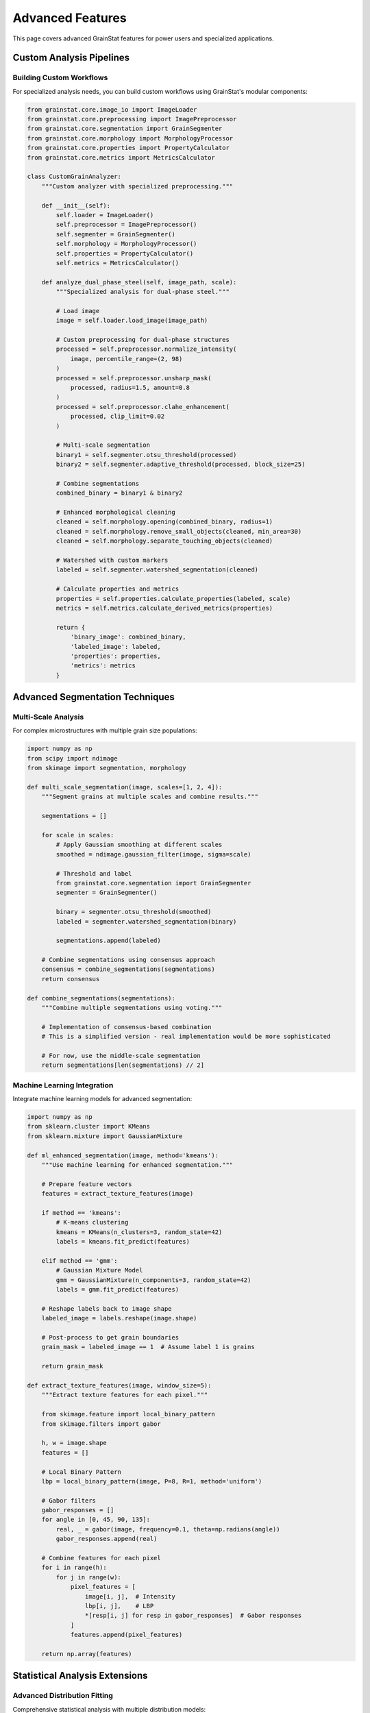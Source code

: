 Advanced Features
=================

This page covers advanced GrainStat features for power users and specialized applications.

Custom Analysis Pipelines
--------------------------

Building Custom Workflows
~~~~~~~~~~~~~~~~~~~~~~~~~~

For specialized analysis needs, you can build custom workflows using GrainStat's modular components:

.. code-block:: python

   from grainstat.core.image_io import ImageLoader
   from grainstat.core.preprocessing import ImagePreprocessor
   from grainstat.core.segmentation import GrainSegmenter
   from grainstat.core.morphology import MorphologyProcessor
   from grainstat.core.properties import PropertyCalculator
   from grainstat.core.metrics import MetricsCalculator

   class CustomGrainAnalyzer:
       """Custom analyzer with specialized preprocessing."""

       def __init__(self):
           self.loader = ImageLoader()
           self.preprocessor = ImagePreprocessor()
           self.segmenter = GrainSegmenter()
           self.morphology = MorphologyProcessor()
           self.properties = PropertyCalculator()
           self.metrics = MetricsCalculator()

       def analyze_dual_phase_steel(self, image_path, scale):
           """Specialized analysis for dual-phase steel."""

           # Load image
           image = self.loader.load_image(image_path)

           # Custom preprocessing for dual-phase structures
           processed = self.preprocessor.normalize_intensity(
               image, percentile_range=(2, 98)
           )
           processed = self.preprocessor.unsharp_mask(
               processed, radius=1.5, amount=0.8
           )
           processed = self.preprocessor.clahe_enhancement(
               processed, clip_limit=0.02
           )

           # Multi-scale segmentation
           binary1 = self.segmenter.otsu_threshold(processed)
           binary2 = self.segmenter.adaptive_threshold(processed, block_size=25)

           # Combine segmentations
           combined_binary = binary1 & binary2

           # Enhanced morphological cleaning
           cleaned = self.morphology.opening(combined_binary, radius=1)
           cleaned = self.morphology.remove_small_objects(cleaned, min_area=30)
           cleaned = self.morphology.separate_touching_objects(cleaned)

           # Watershed with custom markers
           labeled = self.segmenter.watershed_segmentation(cleaned)

           # Calculate properties and metrics
           properties = self.properties.calculate_properties(labeled, scale)
           metrics = self.metrics.calculate_derived_metrics(properties)

           return {
               'binary_image': combined_binary,
               'labeled_image': labeled,
               'properties': properties,
               'metrics': metrics
           }

Advanced Segmentation Techniques
---------------------------------

Multi-Scale Analysis
~~~~~~~~~~~~~~~~~~~~

For complex microstructures with multiple grain size populations:

.. code-block:: python

   import numpy as np
   from scipy import ndimage
   from skimage import segmentation, morphology

   def multi_scale_segmentation(image, scales=[1, 2, 4]):
       """Segment grains at multiple scales and combine results."""

       segmentations = []

       for scale in scales:
           # Apply Gaussian smoothing at different scales
           smoothed = ndimage.gaussian_filter(image, sigma=scale)

           # Threshold and label
           from grainstat.core.segmentation import GrainSegmenter
           segmenter = GrainSegmenter()

           binary = segmenter.otsu_threshold(smoothed)
           labeled = segmenter.watershed_segmentation(binary)

           segmentations.append(labeled)

       # Combine segmentations using consensus approach
       consensus = combine_segmentations(segmentations)
       return consensus

   def combine_segmentations(segmentations):
       """Combine multiple segmentations using voting."""

       # Implementation of consensus-based combination
       # This is a simplified version - real implementation would be more sophisticated

       # For now, use the middle-scale segmentation
       return segmentations[len(segmentations) // 2]

Machine Learning Integration
~~~~~~~~~~~~~~~~~~~~~~~~~~~~

Integrate machine learning models for advanced segmentation:

.. code-block:: python

   import numpy as np
   from sklearn.cluster import KMeans
   from sklearn.mixture import GaussianMixture

   def ml_enhanced_segmentation(image, method='kmeans'):
       """Use machine learning for enhanced segmentation."""

       # Prepare feature vectors
       features = extract_texture_features(image)

       if method == 'kmeans':
           # K-means clustering
           kmeans = KMeans(n_clusters=3, random_state=42)
           labels = kmeans.fit_predict(features)

       elif method == 'gmm':
           # Gaussian Mixture Model
           gmm = GaussianMixture(n_components=3, random_state=42)
           labels = gmm.fit_predict(features)

       # Reshape labels back to image shape
       labeled_image = labels.reshape(image.shape)

       # Post-process to get grain boundaries
       grain_mask = labeled_image == 1  # Assume label 1 is grains

       return grain_mask

   def extract_texture_features(image, window_size=5):
       """Extract texture features for each pixel."""

       from skimage.feature import local_binary_pattern
       from skimage.filters import gabor

       h, w = image.shape
       features = []

       # Local Binary Pattern
       lbp = local_binary_pattern(image, P=8, R=1, method='uniform')

       # Gabor filters
       gabor_responses = []
       for angle in [0, 45, 90, 135]:
           real, _ = gabor(image, frequency=0.1, theta=np.radians(angle))
           gabor_responses.append(real)

       # Combine features for each pixel
       for i in range(h):
           for j in range(w):
               pixel_features = [
                   image[i, j],  # Intensity
                   lbp[i, j],    # LBP
                   *[resp[i, j] for resp in gabor_responses]  # Gabor responses
               ]
               features.append(pixel_features)

       return np.array(features)

Statistical Analysis Extensions
-------------------------------

Advanced Distribution Fitting
~~~~~~~~~~~~~~~~~~~~~~~~~~~~~~

Comprehensive statistical analysis with multiple distribution models:

.. code-block:: python

   import numpy as np
   from scipy import stats
   import matplotlib.pyplot as plt

   class AdvancedStatisticalAnalysis:
       """Advanced statistical analysis for grain size distributions."""

       def __init__(self):
           self.distributions = {
               'normal': stats.norm,
               'lognormal': stats.lognorm,
               'gamma': stats.gamma,
               'weibull': stats.weibull_min,
               'beta': stats.beta,
               'exponential': stats.expon,
               'rayleigh': stats.rayleigh
           }

       def comprehensive_analysis(self, grain_sizes):
           """Perform comprehensive statistical analysis."""

           results = {
               'basic_stats': self.calculate_basic_statistics(grain_sizes),
               'distribution_fits': self.fit_all_distributions(grain_sizes),
               'goodness_of_fit': self.test_goodness_of_fit(grain_sizes),
               'outlier_analysis': self.detect_outliers(grain_sizes),
               'shape_analysis': self.analyze_distribution_shape(grain_sizes)
           }

           return results

       def fit_all_distributions(self, data):
           """Fit all available distributions to the data."""

           fit_results = {}

           for name, distribution in self.distributions.items():
               try:
                   # Fit parameters
                   params = distribution.fit(data)

                   # Calculate log-likelihood
                   log_likelihood = np.sum(distribution.logpdf(data, *params))

                   # Calculate AIC and BIC
                   k = len(params)  # Number of parameters
                   n = len(data)    # Sample size

                   aic = 2 * k - 2 * log_likelihood
                   bic = k * np.log(n) - 2 * log_likelihood

                   # Kolmogorov-Smirnov test
                   ks_stat, ks_p = stats.kstest(data,
                                               lambda x: distribution.cdf(x, *params))

                   fit_results[name] = {
                       'parameters': params,
                       'log_likelihood': log_likelihood,
                       'aic': aic,
                       'bic': bic,
                       'ks_statistic': ks_stat,
                       'ks_p_value': ks_p
                   }

               except Exception as e:
                   print(f"Failed to fit {name}: {e}")

           return fit_results

       def detect_outliers(self, data, method='iqr'):
           """Detect statistical outliers in grain size data."""

           if method == 'iqr':
               Q1 = np.percentile(data, 25)
               Q3 = np.percentile(data, 75)
               IQR = Q3 - Q1

               lower_bound = Q1 - 1.5 * IQR
               upper_bound = Q3 + 1.5 * IQR

               outliers = data[(data < lower_bound) | (data > upper_bound)]

           elif method == 'zscore':
               z_scores = np.abs(stats.zscore(data))
               outliers = data[z_scores > 3]

           elif method == 'modified_zscore':
               median = np.median(data)
               mad = np.median(np.abs(data - median))
               modified_z_scores = 0.6745 * (data - median) / mad
               outliers = data[np.abs(modified_z_scores) > 3.5]

           return {
               'outliers': outliers,
               'outlier_indices': np.where((data < lower_bound) | (data > upper_bound))[0] if method == 'iqr' else None,
               'outlier_percentage': len(outliers) / len(data) * 100
           }

Spatial Analysis
~~~~~~~~~~~~~~~~

Analyze spatial distribution patterns of grains:

.. code-block:: python

   import numpy as np
   from scipy.spatial.distance import pdist, squareform
   from scipy.spatial import cKDTree

   class SpatialAnalysis:
       """Spatial analysis of grain distributions."""

       def analyze_spatial_patterns(self, grain_centroids, grain_sizes):
           """Comprehensive spatial pattern analysis."""

           results = {
               'nearest_neighbor': self.nearest_neighbor_analysis(grain_centroids),
               'ripley_k': self.ripley_k_function(grain_centroids),
               'size_clustering': self.analyze_size_clustering(grain_centroids, grain_sizes),
               'spatial_autocorrelation': self.spatial_autocorrelation(grain_centroids, grain_sizes)
           }

           return results

       def nearest_neighbor_analysis(self, centroids):
           """Analyze nearest neighbor distances."""

           tree = cKDTree(centroids)

           # Find nearest neighbor distances
           distances, indices = tree.query(centroids, k=2)
           nn_distances = distances[:, 1]  # Exclude self (distance=0)

           # Expected distance for random distribution
           n = len(centroids)
           area = self.estimate_area(centroids)
           density = n / area
           expected_distance = 1 / (2 * np.sqrt(density))

           # R statistic
           observed_mean = np.mean(nn_distances)
           R = observed_mean / expected_distance

           return {
               'mean_distance': observed_mean,
               'expected_distance': expected_distance,
               'R_statistic': R,
               'interpretation': self.interpret_R_statistic(R)
           }

       def ripley_k_function(self, centroids, max_distance=None):
           """Calculate Ripley's K function for spatial pattern analysis."""

           if max_distance is None:
               # Use 1/4 of the maximum inter-point distance
               distances = pdist(centroids)
               max_distance = np.max(distances) / 4

           # Distance values to evaluate
           r_values = np.linspace(0.1, max_distance, 50)

           n = len(centroids)
           area = self.estimate_area(centroids)

           k_values = []

           for r in r_values:
               # Count pairs within distance r
               distances = squareform(pdist(centroids))
               within_r = np.sum(distances <= r) - n  # Exclude diagonal

               # K function estimate
               k_r = (area / (n * (n - 1))) * within_r
               k_values.append(k_r)

           # L function (normalized)
           l_values = np.sqrt(np.array(k_values) / np.pi) - r_values

           return {
               'r_values': r_values,
               'k_values': k_values,
               'l_values': l_values
           }

       def estimate_area(self, centroids):
           """Estimate the area of the observation window."""

           min_x, max_x = np.min(centroids[:, 0]), np.max(centroids[:, 0])
           min_y, max_y = np.min(centroids[:, 1]), np.max(centroids[:, 1])

           return (max_x - min_x) * (max_y - min_y)

Performance Optimization
------------------------

Memory-Efficient Processing
~~~~~~~~~~~~~~~~~~~~~~~~~~~

For very large images, use memory-efficient processing:

.. code-block:: python

   import numpy as np
   from pathlib import Path

   class MemoryEfficientAnalyzer:
       """Memory-efficient analyzer for large images."""

       def __init__(self, chunk_size=1024):
           self.chunk_size = chunk_size

       def analyze_large_image(self, image_path, scale, overlap=128):
           """Analyze large images using chunking strategy."""

           from grainstat.core.image_io import ImageLoader

           loader = ImageLoader()

           # Get image info without loading full image
           with Image.open(image_path) as img:
               width, height = img.size

           # Calculate chunks
           chunks = self.calculate_chunks(width, height, self.chunk_size, overlap)

           all_grains = []

           for chunk_info in chunks:
               # Load and process chunk
               chunk_image = self.load_image_chunk(image_path, chunk_info)
               chunk_results = self.analyze_chunk(chunk_image, scale, chunk_info)

               all_grains.extend(chunk_results)

           # Merge overlapping grains
           merged_grains = self.merge_overlapping_grains(all_grains, overlap)

           return merged_grains

       def calculate_chunks(self, width, height, chunk_size, overlap):
           """Calculate chunk boundaries."""

           chunks = []

           for y in range(0, height, chunk_size - overlap):
               for x in range(0, width, chunk_size - overlap):
                   x_end = min(x + chunk_size, width)
                   y_end = min(y + chunk_size, height)

                   chunks.append({
                       'x_start': x, 'x_end': x_end,
                       'y_start': y, 'y_end': y_end
                   })

           return chunks

GPU Acceleration
~~~~~~~~~~~~~~~~

Use GPU acceleration for intensive computations:

.. code-block:: python

   try:
       import cupy as cp
       GPU_AVAILABLE = True
   except ImportError:
       GPU_AVAILABLE = False
       cp = None

   class GPUAcceleratedAnalysis:
       """GPU-accelerated grain analysis operations."""

       def __init__(self):
           self.use_gpu = GPU_AVAILABLE

           if self.use_gpu:
               print("GPU acceleration enabled")
           else:
               print("GPU acceleration not available, using CPU")

       def gpu_morphology(self, binary_image, operation='opening', radius=2):
           """GPU-accelerated morphological operations."""

           if not self.use_gpu:
               # Fallback to CPU
               from grainstat.core.morphology import MorphologyProcessor
               processor = MorphologyProcessor()

               if operation == 'opening':
                   return processor.opening(binary_image, radius)
               elif operation == 'closing':
                   return processor.closing(binary_image, radius)

           # GPU implementation
           gpu_image = cp.asarray(binary_image)

           # Create structuring element
           from cupyx.scipy import ndimage as gpu_ndimage

           if operation == 'opening':
               result = gpu_ndimage.binary_opening(gpu_image, iterations=radius)
           elif operation == 'closing':
               result = gpu_ndimage.binary_closing(gpu_image, iterations=radius)

           return cp.asnumpy(result)

Integration with Other Tools
----------------------------

ImageJ Integration
~~~~~~~~~~~~~~~~~~

Interface with ImageJ for additional processing:

.. code-block:: python

   import subprocess
   import tempfile
   from pathlib import Path

   class ImageJIntegration:
       """Interface with ImageJ for additional processing."""

       def __init__(self, imagej_path=None):
           self.imagej_path = imagej_path or self.find_imagej()

       def find_imagej(self):
           """Attempt to find ImageJ installation."""
           common_paths = [
               '/Applications/ImageJ.app/Contents/MacOS/ImageJ',
               'C:/Program Files/ImageJ/ImageJ.exe',
               '/usr/local/bin/imagej'
           ]

           for path in common_paths:
               if Path(path).exists():
                   return path

           return None

       def enhance_with_imagej(self, image_path, operations):
           """Apply ImageJ operations to enhance image."""

           if not self.imagej_path:
               raise RuntimeError("ImageJ not found")

           # Create ImageJ macro
           macro = self.create_macro(operations)

           with tempfile.NamedTemporaryFile(mode='w', suffix='.ijm', delete=False) as f:
               f.write(macro)
               macro_path = f.name

           try:
               # Run ImageJ
               cmd = [self.imagej_path, '-batch', macro_path, image_path]
               subprocess.run(cmd, check=True)

               # Return processed image path
               output_path = image_path.replace('.tif', '_processed.tif')
               return output_path

           finally:
               Path(macro_path).unlink()

MATLAB Integration
~~~~~~~~~~~~~~~~~~

Interface with MATLAB for specialized analysis:

.. code-block:: python

   try:
       import matlab.engine
       MATLAB_AVAILABLE = True
   except ImportError:
       MATLAB_AVAILABLE = False

   class MATLABIntegration:
       """Interface with MATLAB for specialized analysis."""

       def __init__(self):
           if MATLAB_AVAILABLE:
               self.eng = matlab.engine.start_matlab()
           else:
               self.eng = None

       def mtex_analysis(self, ebsd_data_path):
           """Use MTEX for crystallographic analysis."""

           if not self.eng:
               raise RuntimeError("MATLAB engine not available")

           # Call MATLAB function
           result = self.eng.analyze_ebsd_grains(ebsd_data_path)

           return result

Custom Export Formats
----------------------

Specialized Export Functions
~~~~~~~~~~~~~~~~~~~~~~~~~~~~

Create custom export formats for specific applications:

.. code-block:: python

   import xml.etree.ElementTree as ET
   from pathlib import Path

   class CustomExporter:
       """Custom export formats for specialized applications."""

       def export_to_xml(self, grain_metrics, output_path):
           """Export to XML format for database integration."""

           root = ET.Element("GrainAnalysis")

           # Metadata
           metadata = ET.SubElement(root, "Metadata")
           ET.SubElement(metadata, "Software").text = "GrainStat"
           ET.SubElement(metadata, "Version").text = "1.0.0"
           ET.SubElement(metadata, "Timestamp").text = datetime.now().isoformat()

           # Grains
           grains_elem = ET.SubElement(root, "Grains")

           for grain_id, grain_data in grain_metrics.items():
               grain_elem = ET.SubElement(grains_elem, "Grain")
               grain_elem.set("id", str(grain_id))

               for key, value in grain_data.items():
                   if isinstance(value, (int, float, str)):
                       elem = ET.SubElement(grain_elem, key)
                       elem.text = str(value)

           # Write to file
           tree = ET.ElementTree(root)
           tree.write(output_path, encoding='utf-8', xml_declaration=True)

       def export_to_vtk(self, labeled_image, grain_metrics, output_path):
           """Export to VTK format for 3D visualization."""

           # This is a simplified example
           # Real VTK export would be more complex

           with open(output_path, 'w') as f:
               f.write("# vtk DataFile Version 3.0\n")
               f.write("Grain structure\n")
               f.write("ASCII\n")
               f.write("DATASET STRUCTURED_POINTS\n")

               h, w = labeled_image.shape
               f.write(f"DIMENSIONS {w} {h} 1\n")
               f.write("SPACING 1.0 1.0 1.0\n")
               f.write("ORIGIN 0.0 0.0 0.0\n")

               f.write(f"POINT_DATA {w * h}\n")
               f.write("SCALARS grain_id int\n")
               f.write("LOOKUP_TABLE default\n")

               for value in labeled_image.flatten():
                   f.write(f"{value}\n")

This comprehensive advanced features documentation provides power users with the tools they need to extend GrainStat for specialized applications and research needs.
